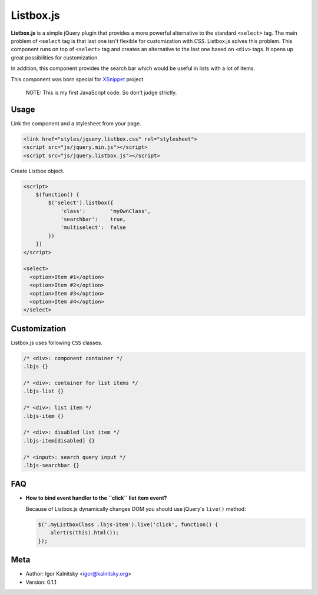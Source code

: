Listbox.js
==========

**Listbox.js** is a simple jQuery plugin that provides a more powerful
alternative to the standard ``<select>`` tag. The main problem of ``<select``
tag is that last one isn't flexible for customization with *CSS*. Listbox.js
solves this problem. This component runs on top of ``<select>`` tag and
creates an alternative to the last one based on ``<div>`` tags. It opens up
great possibilities for customization.

In addition, this component provides the search bar which would be useful in
lists with a lot of items.

This component was born special for XSnippet_ project.

    NOTE: This is my first JavaScript code. So don't judge strictly.


Usage
-----

Link the component and a stylesheet from your page.

.. code:: html

    <link href="styles/jquery.listbox.css" rel="stylesheet">
    <script src="js/jquery.min.js"></script>
    <script src="js/jquery.listbox.js"></script>


Create Listbox object.

.. code:: html

    <script>
        $(function() {
            $('select').listbox({
                'class':        'myOwnClass',
                'searchbar':    true,
                'multiselect':  false
            })
        })
    </script>

    <select>
      <option>Item #1</option>
      <option>Item #2</option>
      <option>Item #3</option>
      <option>Item #4</option>
    </select>


Customization
-------------

Listbox.js uses following ``CSS`` classes.

.. code:: css

    /* <div>: component container */
    .lbjs {}

    /* <div>: container for list items */
    .lbjs-list {}

    /* <div>: list item */
    .lbjs-item {}

    /* <div>: disabled list item */
    .lbjs-item[disabled] {}

    /* <input>: search query input */
    .lbjs-searchbar {}


FAQ
---

- **How to bind event handler to the ``click`` list item event?**

  Because of Listbox.js dynamically changes DOM you should use jQuery's
  ``live()`` method:

  .. code:: js

      $('.myListboxClass .lbjs-item').live('click', function() {
          alert($(this).html());
      });

Meta
----

* Author: Igor Kalnitsky <igor@kalnitsky.org>
* Version: 0.1.1

.. _XSnippet: http://xsnippet.org/
